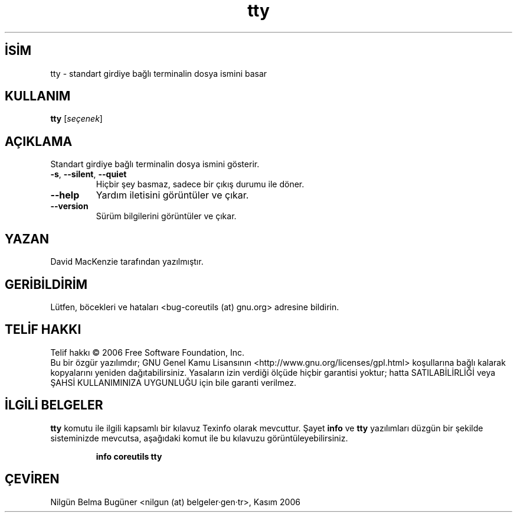 .\" http://belgeler.org \N'45' 2006\N'45'11\N'45'26T10:18:31+02:00   
.TH "tty" 1 "Kasım 2006" "coreutils 6.5" "Kullanıcı Komutları"
.nh   
.SH İSİM
tty \N'45' standart girdiye bağlı terminalin dosya ismini basar   
.SH KULLANIM 
.nf
\fBtty\fR [\fIseçenek\fR]
.fi
      
.SH AÇIKLAMA
Standart girdiye bağlı terminalin dosya ismini gösterir. 
     
.br
.ns
.TP 
\fB\N'45's\fR, \fB\N'45'\N'45'silent\fR, \fB\N'45'\N'45'quiet\fR
Hiçbir şey basmaz, sadece bir çıkış durumu ile döner.         

.TP 
\fB\N'45'\N'45'help\fR
Yardım iletisini görüntüler ve çıkar.         

.TP 
\fB\N'45'\N'45'version\fR
Sürüm bilgilerini görüntüler ve çıkar.         

.PP         
.SH YAZAN    
David MacKenzie tarafından yazılmıştır.
   
.SH GERİBİLDİRİM     
Lütfen, böcekleri ve hataları <bug\N'45'coreutils (at) gnu.org> adresine bildirin.
   
.SH TELİF HAKKI     
Telif hakkı © 2006 Free Software Foundation, Inc.
.br
Bu bir özgür yazılımdır; GNU Genel Kamu Lisansının <http://www.gnu.org/licenses/gpl.html> koşullarına bağlı kalarak kopyalarını yeniden dağıtabilirsiniz. Yasaların izin verdiği ölçüde hiçbir garantisi yoktur; hatta SATILABİLİRLİĞİ veya ŞAHSİ KULLANIMINIZA UYGUNLUĞU için bile garanti verilmez.     
   
.SH İLGİLİ BELGELER
\fBtty\fR komutu ile ilgili kapsamlı bir kılavuz Texinfo olarak mevcuttur. Şayet \fBinfo\fR ve \fBtty\fR yazılımları düzgün bir şekilde sisteminizde mevcutsa, aşağıdaki komut ile bu kılavuzu görüntüleyebilirsiniz.     

.IP 

\fBinfo coreutils tty\fR

.PP
   
.SH ÇEVİREN     
Nilgün Belma Bugüner <nilgun (at) belgeler·gen·tr>, Kasım 2006
    
  
